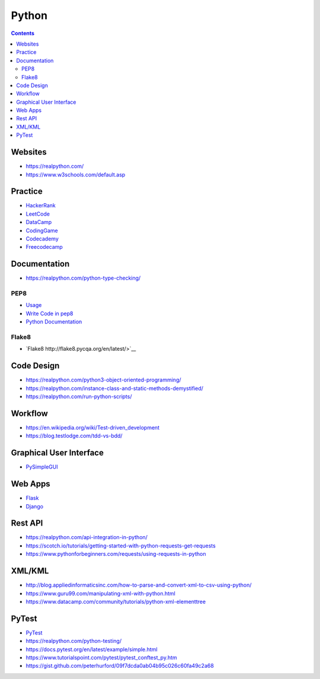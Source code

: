 ======
Python
======

.. contents::

Websites
========
* https://realpython.com/
* https://www.w3schools.com/default.asp


Practice
========
* `HackerRank <https://www.hackerrank.com/>`__
* `LeetCode <https://leetcode.com/>`__
* `DataCamp <https://www.datacamp.com/>`__
* `CodingGame <https://www.codingame.com/start>`__
* `Codecademy <https://www.codecademy.com/login>`__
* `Freecodecamp <https://www.freecodecamp.org/learn/>`__


Documentation
=============
* https://realpython.com/python-type-checking/

PEP8
----
* `Usage <https://pypi.org/project/autopep8/>`_
* `Write Code in pep8 <https://realpython.com/python-pep8/>`_
* `Python Documentation <https://realpython.com/documenting-python-code/>`_

Flake8
------
* `Flake8 http://flake8.pycqa.org/en/latest/>`__


Code Design
===========
* https://realpython.com/python3-object-oriented-programming/
* https://realpython.com/instance-class-and-static-methods-demystified/
* https://realpython.com/run-python-scripts/


Workflow
========
* https://en.wikipedia.org/wiki/Test-driven_development
* https://blog.testlodge.com/tdd-vs-bdd/


Graphical User Interface
========================
* `PySimpleGUI <https://pysimplegui.readthedocs.io/en/latest/>`_


Web Apps
========
* `Flask <https://www.tutorialspoint.com/flask/index.htm>`__
* `Django <https://www.tutorialspoint.com/django/>`__


Rest API
========
* https://realpython.com/api-integration-in-python/
* https://scotch.io/tutorials/getting-started-with-python-requests-get-requests
* https://www.pythonforbeginners.com/requests/using-requests-in-python


XML/KML
=======
* http://blog.appliedinformaticsinc.com/how-to-parse-and-convert-xml-to-csv-using-python/
* https://www.guru99.com/manipulating-xml-with-python.html
* https://www.datacamp.com/community/tutorials/python-xml-elementtree


PyTest
======
* `PyTest <https://docs.pytest.org/en/2.7.3/plugins.html>`__
* https://realpython.com/python-testing/
* https://docs.pytest.org/en/latest/example/simple.html
* https://www.tutorialspoint.com/pytest/pytest_conftest_py.htm
* https://gist.github.com/peterhurford/09f7dcda0ab04b95c026c60fa49c2a68
